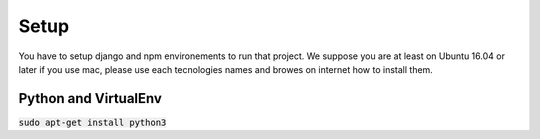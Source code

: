 Setup
=====

You have to setup django and npm environements to run that project. We suppose you are at least on Ubuntu 16.04 or later
if you use mac, please use each tecnologies names and browes on internet how to install them.

Python and VirtualEnv
---------------------

:code:`sudo apt-get install python3`